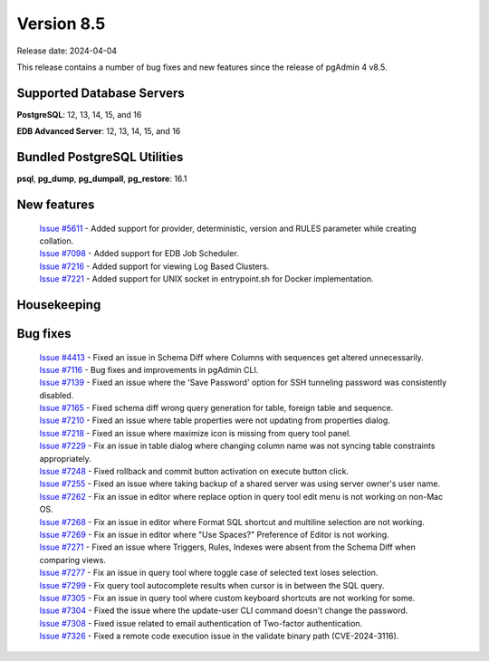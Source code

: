 ***********
Version 8.5
***********

Release date: 2024-04-04

This release contains a number of bug fixes and new features since the release of pgAdmin 4 v8.5.

Supported Database Servers
**************************
**PostgreSQL**: 12, 13, 14, 15, and 16

**EDB Advanced Server**: 12, 13, 14, 15, and 16

Bundled PostgreSQL Utilities
****************************
**psql**, **pg_dump**, **pg_dumpall**, **pg_restore**: 16.1


New features
************

  | `Issue #5611 <https://github.com/pgadmin-org/pgadmin4/issues/5611>`_ -  Added support for provider, deterministic, version and RULES parameter while creating collation.
  | `Issue #7098 <https://github.com/pgadmin-org/pgadmin4/issues/7098>`_ -  Added support for EDB Job Scheduler.
  | `Issue #7216 <https://github.com/pgadmin-org/pgadmin4/issues/7216>`_ -  Added support for viewing Log Based Clusters.
  | `Issue #7221 <https://github.com/pgadmin-org/pgadmin4/issues/7221>`_ -  Added support for UNIX socket in entrypoint.sh for Docker implementation.

Housekeeping
************


Bug fixes
*********

  | `Issue #4413 <https://github.com/pgadmin-org/pgadmin4/issues/4413>`_ -  Fixed an issue in Schema Diff where Columns with sequences get altered unnecessarily.
  | `Issue #7116 <https://github.com/pgadmin-org/pgadmin4/issues/7116>`_ -  Bug fixes and improvements in pgAdmin CLI.
  | `Issue #7139 <https://github.com/pgadmin-org/pgadmin4/issues/7139>`_ -  Fixed an issue where the 'Save Password' option for SSH tunneling password was consistently disabled.
  | `Issue #7165 <https://github.com/pgadmin-org/pgadmin4/issues/7165>`_ -  Fixed schema diff wrong query generation for table, foreign table and sequence.
  | `Issue #7210 <https://github.com/pgadmin-org/pgadmin4/issues/7210>`_ -  Fixed an issue where table properties were not updating from properties dialog.
  | `Issue #7218 <https://github.com/pgadmin-org/pgadmin4/issues/7218>`_ -  Fixed an issue where maximize icon is missing from query tool panel.
  | `Issue #7229 <https://github.com/pgadmin-org/pgadmin4/issues/7229>`_ -  Fix an issue in table dialog where changing column name was not syncing table constraints appropriately.
  | `Issue #7248 <https://github.com/pgadmin-org/pgadmin4/issues/7248>`_ -  Fixed rollback and commit button activation on execute button click.
  | `Issue #7255 <https://github.com/pgadmin-org/pgadmin4/issues/7255>`_ -  Fixed an issue where taking backup of a shared server was using server owner's user name.
  | `Issue #7262 <https://github.com/pgadmin-org/pgadmin4/issues/7262>`_ -  Fix an issue in editor where replace option in query tool edit menu is not working on non-Mac OS.
  | `Issue #7268 <https://github.com/pgadmin-org/pgadmin4/issues/7268>`_ -  Fix an issue in editor where Format SQL shortcut and multiline selection are not working.
  | `Issue #7269 <https://github.com/pgadmin-org/pgadmin4/issues/7269>`_ -  Fix an issue in editor where "Use Spaces?" Preference of Editor is not working.
  | `Issue #7271 <https://github.com/pgadmin-org/pgadmin4/issues/7271>`_ -  Fixed an issue where Triggers, Rules, Indexes were absent from the Schema Diff when comparing views.
  | `Issue #7277 <https://github.com/pgadmin-org/pgadmin4/issues/7277>`_ -  Fix an issue in query tool where toggle case of selected text loses selection.
  | `Issue #7299 <https://github.com/pgadmin-org/pgadmin4/issues/7299>`_ -  Fix query tool autocomplete results when cursor is in between the SQL query.
  | `Issue #7305 <https://github.com/pgadmin-org/pgadmin4/issues/7305>`_ -  Fix an issue in query tool where custom keyboard shortcuts are not working for some.
  | `Issue #7304 <https://github.com/pgadmin-org/pgadmin4/issues/7304>`_ -  Fixed the issue where the update-user CLI command doesn't change the password.
  | `Issue #7308 <https://github.com/pgadmin-org/pgadmin4/issues/7308>`_ -  Fixed issue related to email authentication of Two-factor authentication.
  | `Issue #7326 <https://github.com/pgadmin-org/pgadmin4/issues/7326>`_ -  Fixed a remote code execution issue in the validate binary path (CVE-2024-3116).
